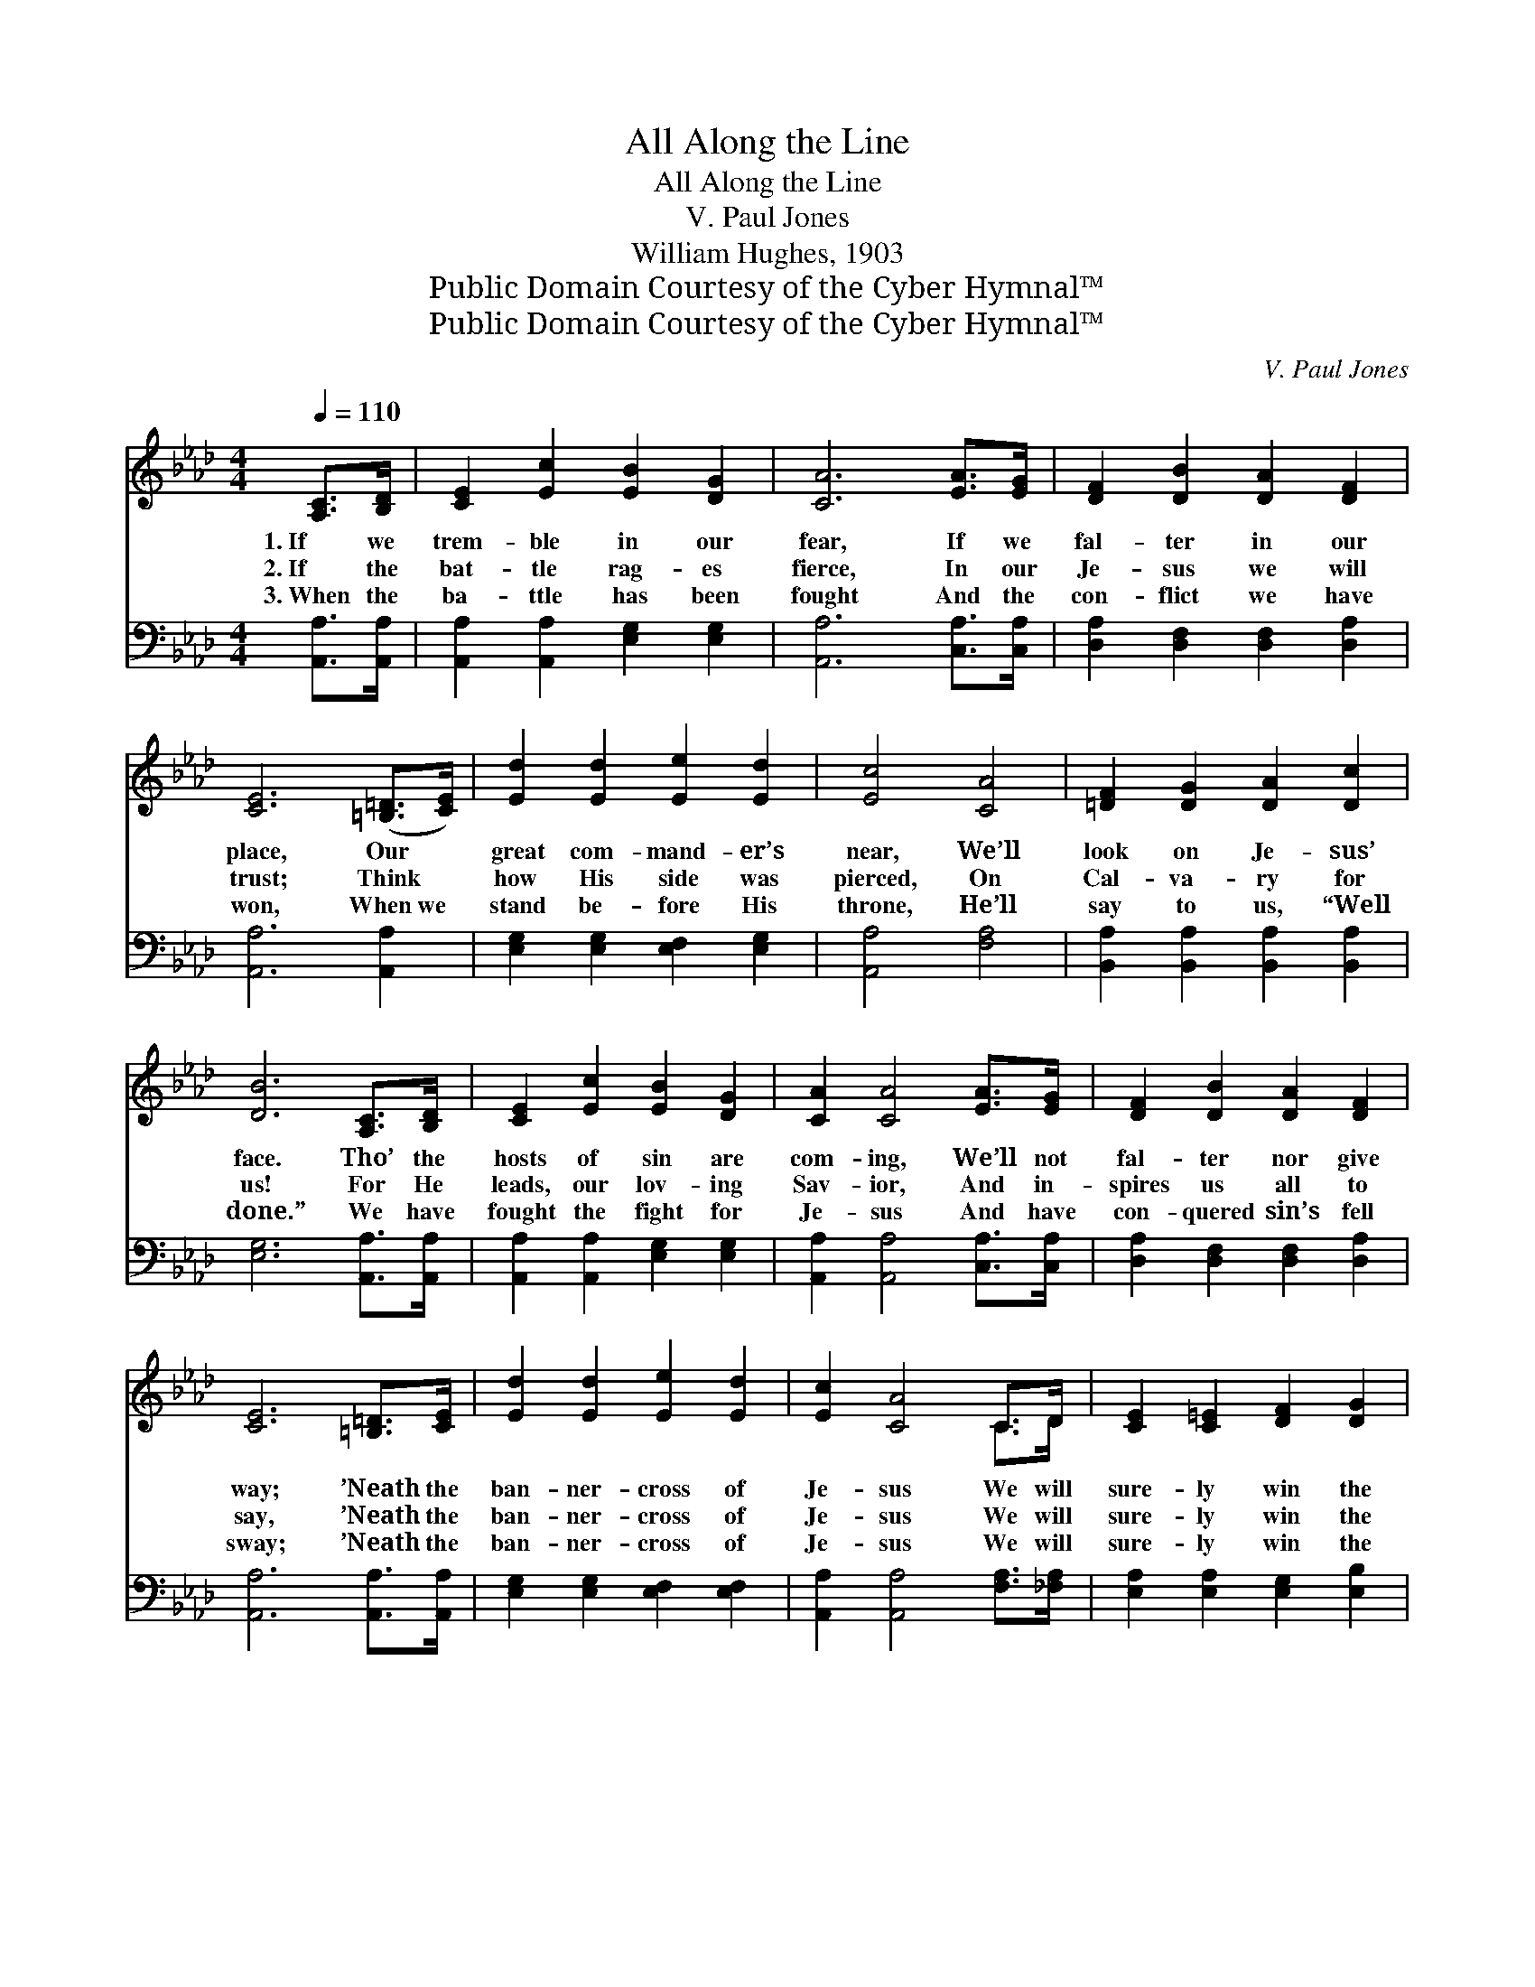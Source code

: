 X:1
T:All Along the Line
T:All Along the Line
T:V. Paul Jones
T:William Hughes, 1903
T:Public Domain Courtesy of the Cyber Hymnal™
T:Public Domain Courtesy of the Cyber Hymnal™
C:V. Paul Jones
Z:Public Domain
Z:Courtesy of the Cyber Hymnal™
%%score ( 1 2 ) 3
L:1/8
Q:1/4=110
M:4/4
K:Ab
V:1 treble 
V:2 treble 
V:3 bass 
V:1
 [A,C]>[B,D] | [CE]2 [Ec]2 [EB]2 [DG]2 | [CA]6 [EA]>[EG] | [DF]2 [DB]2 [DA]2 [DF]2 | %4
w: 1.~If we|trem- ble in our|fear, If we|fal- ter in our|
w: 2.~If the|bat- tle rag- es|fierce, In our|Je- sus we will|
w: 3.~When the|ba- ttle has been|fought And the|con- flict we have|
 [CE]6 ([=B,=D]>[CE]) | [Ed]2 [Ed]2 [Ee]2 [Ed]2 | [Ec]4 [CA]4 | [=DF]2 [DG]2 [DA]2 [Dc]2 | %8
w: place, Our *|great com- mand- er’s|near, We’ll|look on Je- sus’|
w: trust; Think *|how His side was|pierced, On|Cal- va- ry for|
w: won, When~we *|stand be- fore His|throne, He’ll|say to us, “Well|
 [DB]6 [A,C]>[B,D] | [CE]2 [Ec]2 [EB]2 [DG]2 | [CA]2 [CA]4 [EA]>[EG] | [DF]2 [DB]2 [DA]2 [DF]2 | %12
w: face. Tho’ the|hosts of sin are|com- ing, We’ll not|fal- ter nor give|
w: us! For He|leads, our lov- ing|Sav- ior, And in-|spires us all to|
w: done.” We have|fought the fight for|Je- sus And have|con- quered sin’s fell|
 [CE]6 [=B,=D]>[CE] | [Ed]2 [Ed]2 [Ee]2 [Ed]2 | [Ec]2 [CA]4 C>D | [CE]2 [C=E]2 [DF]2 [DG]2 | %16
w: way; ’Neath the|ban- ner- cross of|Je- sus We will|sure- ly win the|
w: say, ’Neath the|ban- ner- cross of|Je- sus We will|sure- ly win the|
w: sway; ’Neath the|ban- ner- cross of|Je- sus We will|sure- ly win the|
 [CA]6 z2 ||"^Refrain" [Ae]>[Ae] [Ae]>[Af] [Ae]2 [Ac]>[AB] | [EA]2 [EA]>[EB] [EA]2 E2 | %19
w: day.|||
w: day.|All a- long the line stand to-|ge- ther for Je- sus,|
w: day.|||
 [Ae]2 [Ae]>[Af] [Ae]2 [Ac]>[AB] | [EA]2 [Ac]>[Ac] [GB]4 | [Ae]2 [Ae]>[Af] [Ae]2 [Ac]2 | %22
w: |||
w: Fight- ing for Him as we|march on the foe;|Ring out the slo- gan,|
w: |||
 [FA]>[FA] [FA]>[FB] [FA]2 [DF]2 | E[EF][EG][EA] [Ec]2 [DB]2 | [CA]6 |] %25
w: |||
w: He will ne- ver leave us,|Vic- to- ry wher- e’er we|go!|
w: |||
V:2
 x2 | x8 | x8 | x8 | x8 | x8 | x8 | x8 | x8 | x8 | x8 | x8 | x8 | x8 | x6 C>D | x8 | x8 || x8 | %18
 x6 E2 | x8 | x8 | x8 | x8 | E x7 | x6 |] %25
V:3
 [A,,A,]>[A,,A,] | [A,,A,]2 [A,,A,]2 [E,G,]2 [E,G,]2 | [A,,A,]6 [C,A,]>[C,A,] | %3
 [D,A,]2 [D,F,]2 [D,F,]2 [D,A,]2 | [A,,A,]6 [A,,A,]2 | [E,G,]2 [E,G,]2 [E,F,]2 [E,G,]2 | %6
 [A,,A,]4 [F,A,]4 | [B,,A,]2 [B,,A,]2 [B,,A,]2 [B,,A,]2 | [E,G,]6 [A,,A,]>[A,,A,] | %9
 [A,,A,]2 [A,,A,]2 [E,G,]2 [E,G,]2 | [A,,A,]2 [A,,A,]4 [C,A,]>[C,A,] | %11
 [D,A,]2 [D,F,]2 [D,F,]2 [D,A,]2 | [A,,A,]6 [A,,A,]>[A,,A,] | [E,G,]2 [E,G,]2 [E,F,]2 [E,F,]2 | %14
 [A,,A,]2 [A,,A,]4 [F,A,]>[_F,A,] | [E,A,]2 [E,A,]2 [E,G,]2 [E,B,]2 | [A,,A,]6 z2 || %17
 [A,C]>[A,C] [A,C]>[A,D] [A,C]2 [A,E]>[A,D] | [A,C]2 [A,C]>[A,D] [A,C]2 [A,C]2 | %19
 [A,C]2 [A,C]>[A,D] [A,C]2 [A,E]>[A,D] | [A,C]2 [A,E]>[A,E] [E,E]4 | %21
 [A,C]2 [A,C]>[A,D] [A,C]2 [A,C]2 | [D,D]>[D,D] [D,D]>[D,D] [D,D]2 [D,A,]2 | %23
 [E,G,][E,A,][E,B,][E,C] [E,A,]2 [E,G,]2 | [A,,A,]6 |] %25

